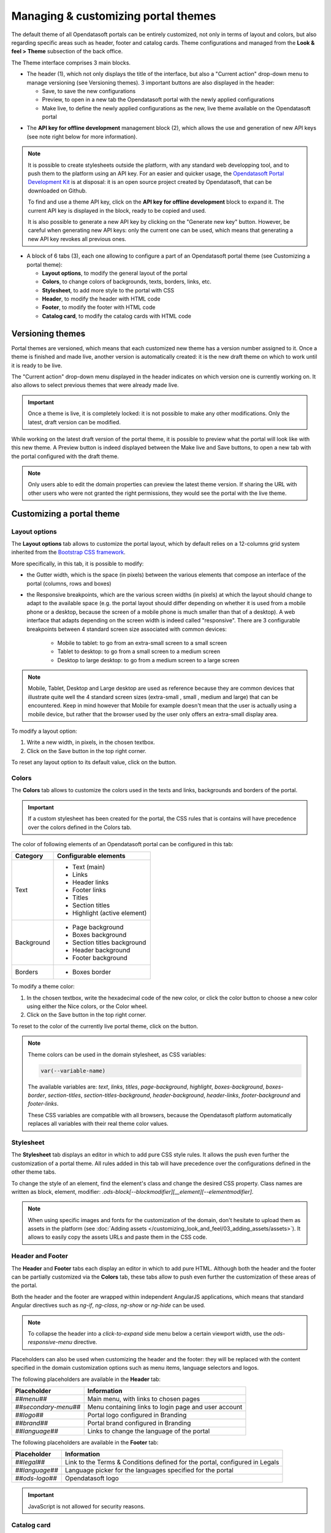 Managing & customizing portal themes
====================================

The default theme of all Opendatasoft portals can be entirely customized, not only in terms of layout and colors, but also regarding specific areas such as header, footer and catalog cards. Theme configurations and managed from the **Look & feel > Theme** subsection of the back office.

.. image:: images/theme_interface.png

The Theme interface comprises 3 main blocks.

- The header (1), which not only displays the title of the interface, but also a "Current action" drop-down menu to manage versioning (see Versioning themes). 3 important buttons are also displayed in the header:

  - Save, to save the new configurations
  - Preview, to open in a new tab the Opendatasoft portal with the newly applied configurations
  - Make live, to define the newly applied configurations as the new, live theme available on the Opendatasoft portal


* The **API key for offline development** management block (2), which allows the use and generation of new API keys (see note right below for more information).

.. admonition:: Note
   :class: note

   It is possible to create stylesheets outside the platform, with any standard web developping tool, and to push them to the platform using an API key. For an easier and quicker usage, the `Opendatasoft Portal Development Kit <https://github.com/opendatasoft/ods-portal-devkit>`_ is at disposal: it is an open source project created by Opendatasoft, that can be downloaded on Github.

   To find and use a theme API key, click on the **API key for offline development** block to expand it. The current API key is displayed in the block, ready to be copied and used.

   It is also possible to generate a new API key by clicking on the "Generate new key" button. However, be careful when generating new API keys: only the current one can be used, which means that generating a new API key revokes all previous ones.

- A block of 6 tabs (3), each one allowing to configure a part of an Opendatasoft portal theme (see Customizing a portal theme):

  - **Layout options**, to modify the general layout of the portal
  - **Colors**, to change colors of backgrounds, texts, borders, links, etc.
  - **Stylesheet**, to add more style to the portal with CSS
  - **Header**, to modify the header with HTML code
  - **Footer**, to modify the footer with HTML code
  - **Catalog card**, to modify the catalog cards with HTML code


Versioning themes
-----------------

.. image:: images/theme_versioning.png

Portal themes are versioned, which means that each customized new theme has a version number assigned to it. Once a theme is finished and made live, another version is automatically created: it is the new draft theme on which to work until it is ready to be live.

The "Current action" drop-down menu displayed in the header indicates on which version one is currently working on. It also allows to select previous themes that were already made live.

.. admonition:: Important
   :class: important

   Once a theme is live, it is completely locked: it is not possible to make any other modifications. Only the latest, draft version can be modified.

While working on the latest draft version of the portal theme, it is possible to preview what the portal will look like with this new theme. A Preview button is indeed displayed between the Make live and Save buttons, to open a new tab with the portal configured with the draft theme.

.. admonition:: Note
   :class: note

   Only users able to edit the domain properties can preview the latest theme version. If sharing the URL with other users who were not granted the right permissions, they would see the portal with the live theme.


Customizing a portal theme
--------------------------

.. _theme__layout-options:

Layout options
^^^^^^^^^^^^^^

.. image:: images/theme_layout-options.png

The **Layout options** tab allows to customize the portal layout, which by default relies on a 12-columns grid system inherited from the `Bootstrap CSS framework <http://getbootstrap.com/css/#grid>`_.

More specifically, in this tab, it is possible to modify:

- the Gutter width, which is the space (in pixels) between the various elements that compose an interface of the portal (columns, rows and boxes)
- the Responsive breakpoints, which are the various screen widths (in pixels) at which the layout should change to adapt to the available space (e.g. the portal layout should differ depending on whether it is used from a mobile phone or a desktop, because the screen of a mobile phone is much smaller than that of a desktop). A web interface that adapts depending on the screen width is indeed called "responsive". There are 3 configurable breakpoints between 4 standard screen size associated with common devices:

   - Mobile to tablet: to go from an extra-small screen to a small screen
   - Tablet to desktop: to go from a small screen to a medium screen
   - Desktop to large desktop: to go from a medium screen to a large screen

.. admonition:: Note
   :class: note

   Mobile, Tablet, Desktop and Large desktop are used as reference because they are common devices that illustrate quite well the 4 standard screen sizes (extra-small , small , medium and large) that can be encountered. Keep in mind however that Mobile for example doesn't mean that the user is actually using a mobile device, but rather that the browser used by the user only offers an extra-small display area.

To modify a layout option:

1. Write a new width, in pixels, in the chosen textbox.
2. Click on the Save button in the top right corner.

To reset any layout option to its default value, click on the |icon-trash| button.

Colors
^^^^^^

.. image:: images/theme_colors.png

The **Colors** tab allows to customize the colors used in the texts and links, backgrounds and borders of the portal.

.. admonition:: Important
   :class: important

   If a custom stylesheet has been created for the portal, the CSS rules that is contains will have precedence over the colors defined in the Colors tab.

The color of following elements of an Opendatasoft portal can be configured in this tab:

.. list-table::
   :header-rows: 1

   * * Category
     * Configurable elements
   * * Text
     * - Text (main)
       - Links
       - Header links
       - Footer links
       - Titles
       - Section titles
       - Highlight (active element)
   * * Background
     * - Page background
       - Boxes background
       - Section titles background
       - Header background
       - Footer background
   * * Borders
     * - Boxes border

To modify a theme color:

1. In the chosen textbox, write the hexadecimal code of the new color, or click the color button to choose a new color using either the Nice colors, or the Color wheel.
2. Click on the Save button in the top right corner.

To reset to the color of the currently live portal theme, click on the |icon-reset| button.

.. _theme_colors_variables:

.. admonition:: Note
   :class: note

   Theme colors can be used in the domain stylesheet, as CSS variables:

   .. code-block:: css

      var(--variable-name)

   The available variables are: `text`, `links`, `titles`, `page-background`, `highlight`, `boxes-background`, `boxes-border`, `section-titles`, `section-titles-background`, `header-background`, `header-links`, `footer-background` and `footer-links`.

   These CSS variables are compatible with all browsers, because the Opendatasoft platform automatically replaces all variables with their real theme color values.

.. _theme__stylesheet:

Stylesheet
^^^^^^^^^^

.. image:: images/theme_stylesheet.png

The **Stylesheet** tab displays an editor in which to add pure CSS style rules. It allows the push even further the customization of a portal theme. All rules added in this tab will have precedence over the configurations defined in the other theme tabs.

To change the style of an element, find the element's class and change the desired CSS property. Class names are written as block, element, modifier: `.ods-block[--blockmodifier][__element][--elementmodifier]`.

.. admonition:: Note
   :class: note

   When using specific images and fonts for the customization of the domain, don't hesitate to upload them as assets in the platform (see :doc:`Adding assets </customizing_look_and_feel/03_adding_assets/assets>`). It allows to easily copy the assets URLs and paste them in the CSS code.


Header and Footer
^^^^^^^^^^^^^^^^^

.. image:: images/theme_header.png

The **Header** and **Footer** tabs each display an editor in which to add pure HTML. Although both the header and the footer can be partially customized via the **Colors** tab, these tabs allow to push even further the customization of these areas of the portal.

Both the header and the footer are wrapped within independent AngularJS applications, which means that standard Angular directives such as `ng-if`, `ng-class`, `ng-show` or `ng-hide` can be used.

.. admonition:: Note
   :class: note

   To collapse the header into a *click-to-expand* side menu below a certain viewport width, use the `ods-responsive-menu` directive.

Placeholders can also be used when customizing the header and the footer: they will be replaced with the content specified in the domain customization options such as menu items, language selectors and logos.

The following placeholders are available in the **Header** tab:

.. list-table::
   :header-rows: 1

   * * Placeholder
     * Information
   * * `##menu##`
     * Main menu, with links to chosen pages
   * * `##secondary-menu##`
     * Menu containing links to login page and user account
   * * `##logo##`
     * Portal logo configured in Branding
   * * `##brand##`
     * Portal brand configured in Branding
   * * `##language##`
     * Links to change the language of the portal

The following placeholders are available in the **Footer** tab:

.. list-table::
   :header-rows: 1

   * * Placeholder
     * Information
   * * `##legal##`
     * Link to the Terms & Conditions defined for the portal, configured in Legals
   * * `##language##`
     * Language picker for the languages specified for the portal
   * * `##ods-logo##`
     * Opendatasoft logo

.. admonition:: Important
   :class: important

   JavaScript is not allowed for security reasons.

Catalog card
^^^^^^^^^^^^

.. image:: images/theme_catalog-card.png

The **Catalog card** tab displays an editor in which to add pure HTML. It allows to customize the catalog cards displayed in the catalog of the portal, which represent the published datasets of that portal (see Exploring a dataset from the catalog).

The following directives allow to retrieve information related to a dataset, which could be included in the catalog card.

.. admonition:: Note
   :class: note

   Directives used in the Catalog card tab come with a standard style, which can be modified in the Stylesheet tab.

.. list-table::
   :widths: 50 50
   :header-rows: 1

   * * Directive
     * Information
   * * ``ods-catalog-card``
     * **Mandatory**. Wraps the whole catalog card for the other directives to work
   * * ``ods-catalog-card-theme-icon``
     * Retrieves the dataset's theme and includes the related icon
   * * ``ods-catalog-card-body``
     * Provides useful style and behaviour handling edge cases (e.g. datasets without records)
   * * ``ods-catalog-card-title``
     * Retrieves the title of the dataset
   * * ``ods-catalog-card-description``
     * Retrieves the description of the dataset
   * * ``ods-catalog-card-keywords``
     * Retrieves the keywords defined for the dataset
   * * ``ods-catalog-card-metadata-item``
     * Takes an ``item-key`` and an ``item-title`` attributes. It retrieves a metadata property matching the ``item-key`` (see table below) from the dataset and includes it in the page using ``item-title`` as its label. It should be wrapped by a ``.ods-catalog-card__metadata`` element for better styling but with no obligation.

       Example: ``<ods-catalog-card-metadata-item item-title="Data" item-key="records_count"></ods-catalog-card-metadata-item>``

       The table below lists all available metadata item keys:

       .. list-table::
          :header-rows: 1

          * * Item key
            * Information
          * * ``license``
            * License (will be rendered as a link if possible)
          * * ``language``
            * Content language
          * * ``modified``
            * Date of last modification
          * * ``publisher``
            * Publisher's name
          * * ``references``
            * Link to the original source of the data
          * * ``odi_certificate_url``
            * Link to the ODI certificate
          * * ``records_count``
            * Number of records in the dataset (regardless of filters)
          * * ``attributions``
            * Names of the data owner
          * * ``source_domain``
            * For federated datasets only, the name of the domain the dataset comes from
          * * ``source_domain_title``
            * For federated datasets only, the original title of the dataset on its source domain
          * * ``source_dataset``
            * For federated datasets only, the original identifier of the dataset on its source domain
          * * ``explore.download_count``
            * Number of data downloads for this dataset





.. |icon-trash| image:: images/icon_trash.png
    :width: 29px
    :height: 28px

.. |icon-reset| image:: images/icon_reset.png
    :width: 25px
    :height: 26px

